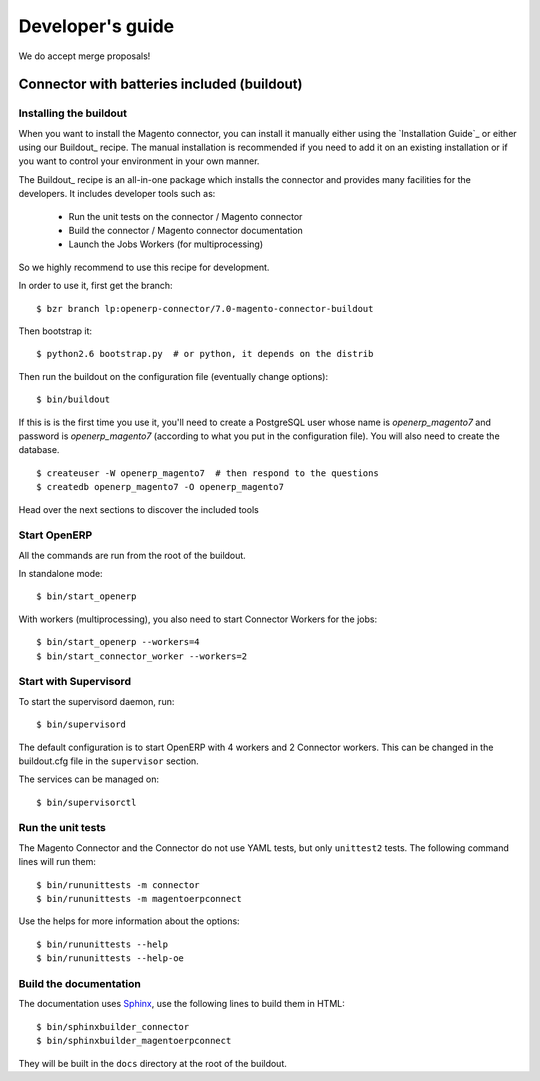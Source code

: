 .. _contribute:

#################
Developer's guide
#################

We do accept merge proposals!


********************************************
Connector with batteries included (buildout)
********************************************

Installing the buildout
=======================

When you want to install the Magento connector, you can install it manually
either using the `Installation Guide`_ or either using our Buildout_ recipe.
The manual installation is recommended if you need to add it on an existing
installation or if you want to control your environment in your own manner.

The Buildout_ recipe is an all-in-one package which installs the connector
and provides many facilities for the developers. It includes developer tools such as:

 * Run the unit tests on the connector / Magento connector
 * Build the connector / Magento connector documentation
 * Launch the Jobs Workers (for multiprocessing)

So we highly recommend to use this recipe for development.

In order to use it, first get the branch::

    $ bzr branch lp:openerp-connector/7.0-magento-connector-buildout

Then bootstrap it::

    $ python2.6 bootstrap.py  # or python, it depends on the distrib

Then run the buildout on the configuration file (eventually change options)::

    $ bin/buildout

If this is is the first time you use it, you'll need to
create a PostgreSQL user whose name is `openerp_magento7` and password is
`openerp_magento7` (according to what you put in the configuration file).
You will also need to create the database.

::

    $ createuser -W openerp_magento7  # then respond to the questions
    $ createdb openerp_magento7 -O openerp_magento7


Head over the next sections to discover the included tools

Start OpenERP
=============

All the commands are run from the root of the buildout.

In standalone mode::

    $ bin/start_openerp

With workers (multiprocessing), you also need to start Connector Workers for the jobs::

    $ bin/start_openerp --workers=4
    $ bin/start_connector_worker --workers=2

Start with Supervisord
======================

To start the supervisord daemon, run::

    $ bin/supervisord

The default configuration is to start OpenERP with 4 workers and 2 Connector
workers. This can be changed in the buildout.cfg file in the ``supervisor`` section.

The services can be managed on::

    $ bin/supervisorctl

Run the unit tests
==================

The Magento Connector and the Connector do not use YAML tests, but only
``unittest2`` tests. The following command lines will run them::

    $ bin/rununittests -m connector
    $ bin/rununittests -m magentoerpconnect

Use the helps for more information about the options::

    $ bin/rununittests --help
    $ bin/rununittests --help-oe

Build the documentation
=======================

The documentation uses Sphinx_, use the following lines to build them in HTML::

    $ bin/sphinxbuilder_connector
    $ bin/sphinxbuilder_magentoerpconnect

They will be built in the ``docs`` directory at the root of the buildout.

.. _Sphinx: http://www.sphinx-doc.org





.. todo:: Complete this page.

          Some topics to cover:

          * mailing list (irc?)
          * bug reports
          * submit merge proposals for features or fixes
          * use and write tests
          * improve documentation
          * translations
